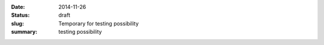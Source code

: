 :date: 2014-11-26
:status: draft
:slug: Temporary for testing possibility
:summary: testing possibility
